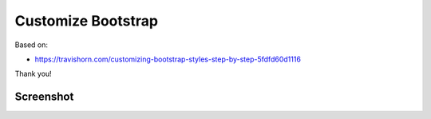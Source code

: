 Customize Bootstrap
================================================================================

Based on:

- https://travishorn.com/customizing-bootstrap-styles-step-by-step-5fdfd60d1116

Thank you!

Screenshot
----------

.. image:: screenshot.png

